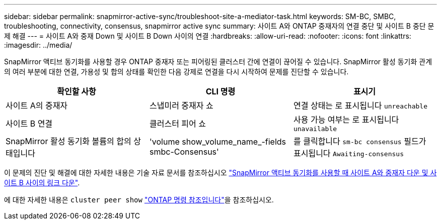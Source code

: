 ---
sidebar: sidebar 
permalink: snapmirror-active-sync/troubleshoot-site-a-mediator-task.html 
keywords: SM-BC, SMBC, troubleshooting, connectivity, consensus, snapmirror active sync 
summary: 사이트 A와 ONTAP 중재자의 연결 중단 및 사이트 B 중단 문제 해결 
---
= 사이트 A와 중재 Down 및 사이트 B Down 사이의 연결
:hardbreaks:
:allow-uri-read: 
:nofooter: 
:icons: font
:linkattrs: 
:imagesdir: ../media/


[role="lead"]
SnapMirror 액티브 동기화를 사용할 경우 ONTAP 중재자 또는 피어링된 클러스터 간에 연결이 끊어질 수 있습니다. SnapMirror 활성 동기화 관계의 여러 부분에 대한 연결, 가용성 및 합의 상태를 확인한 다음 강제로 연결을 다시 시작하여 문제를 진단할 수 있습니다.

[cols="3"]
|===
| 확인할 사항 | CLI 명령 | 표시기 


| 사이트 A의 중재자 | 스냅미러 중재자 쇼 | 연결 상태는 로 표시됩니다 `unreachable` 


| 사이트 B 연결 | 클러스터 피어 쇼 | 사용 가능 여부는 로 표시됩니다 `unavailable` 


| SnapMirror 활성 동기화 볼륨의 합의 상태입니다 | 'volume show_volume_name_-fields smbc-Consensus' | 를 클릭합니다 `sm-bc consensus` 필드가 표시됩니다 `Awaiting-consensus` 
|===
이 문제의 진단 및 해결에 대한 자세한 내용은 기술 자료 문서를 참조하십시오 link:https://kb.netapp.com/Advice_and_Troubleshooting/Data_Protection_and_Security/SnapMirror/Link_between_Site_A_and_Mediator_down_and_Site_B_down_when_using_SM-BC["SnapMirror 액티브 동기화를 사용할 때 사이트 A와 중재자 다운 및 사이트 B 사이의 링크 다운"^].

에 대한 자세한 내용은 `cluster peer show` link:https://docs.netapp.com/us-en/ontap-cli/cluster-peer-show.html["ONTAP 명령 참조입니다"^]을 참조하십시오.
